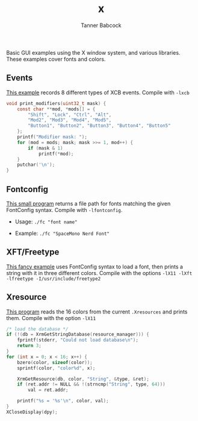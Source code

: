 #+TITLE: x
#+AUTHOR: Tanner Babcock
#+EMAIL: babkock@protonmail.com
#+LANGUAGE: en

Basic GUI examples using the X window system, and various libraries. These examples cover fonts and colors.

** Events

[[https://gitlab.com/Babkock/learning/-/blob/master/x/events.c][This example]] records 8 different types of XCB events. Compile with =-lxcb=

#+begin_src c
void print_modifiers(uint32_t mask) {
    const char **mod, *mods[] = {
        "Shift", "Lock", "Ctrl", "Alt",
        "Mod2", "Mod3", "Mod4", "Mod5",
        "Button1", "Button2", "Button3", "Button4", "Button5"
    };
    printf("Modifier mask: ");
    for (mod = mods; mask; mask >>= 1, mod++) {
        if (mask & 1)
            printf(*mod);
    }
    putchar('\n');
}
#+end_src

** Fontconfig

[[https://gitlab.com/Babkock/learning/-/blob/master/x/fc.c][This small program]] returns a file path for fonts matching the given FontConfig syntax. Compile with =-lfontconfig=.

- Usage: =./fc "font name"=

- Example: =./fc "SpaceMono Nerd Font"=


** XFT/Freetype

[[https://gitlab.com/Babkock/learning/-/blob/master/x/xft.c][This fancy example]] uses FontConfig syntax to load a font, then prints a string with it in three different colors.
Compile with the options =-lX11 -lXft -lfreetype -I/usr/include/freetype2=

** Xresource

[[https://gitlab.com/Babkock/learning/-/blob/master/x/xresource.c][This program]] reads the 16 colors from the current =.Xresources= and prints them. Compile with the option =-lX11=

#+begin_src c
/* load the database */
if (!(db = XrmGetStringDatabase(resource_manager))) {
    fprintf(stderr, "Could not load database\n");
    return 3;
}
for (int x = 0; x < 16; x++) {
    bzero(color, sizeof(color));
    sprintf(color, "color%d", x);

    XrmGetResource(db, color, "String", &type, &ret);
    if (ret.addr != NULL && !(strncmp("String", type, 64)))
        val = ret.addr;

    printf("%s = '%s'\n", color, val);
}
XCloseDisplay(dpy);

#+end_src
